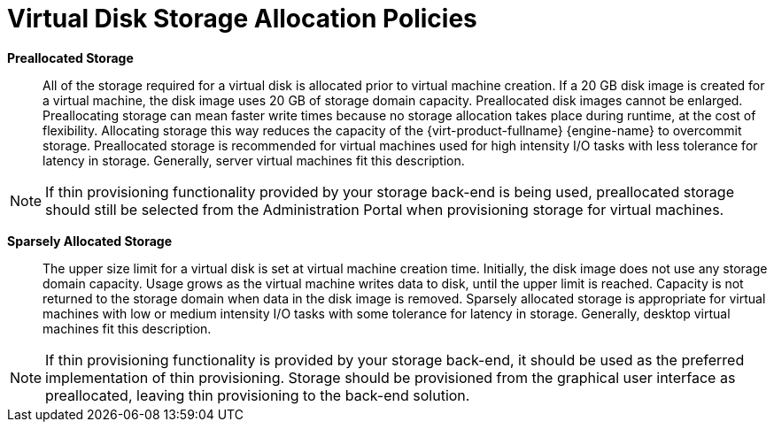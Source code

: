 :_content-type: CONCEPT
[id="Preallocated_Storage"]
= Virtual Disk Storage Allocation Policies


*Preallocated Storage*:: All of the storage required for a virtual disk is allocated prior to virtual machine creation. If a 20 GB disk image is created for a virtual machine, the disk image uses 20 GB of storage domain capacity. Preallocated disk images cannot be enlarged. Preallocating storage can mean faster write times because no storage allocation takes place during runtime, at the cost of flexibility. Allocating storage this way reduces the capacity of the {virt-product-fullname} {engine-name} to overcommit storage. Preallocated storage is recommended for virtual machines used for high intensity I/O tasks with less tolerance for latency in storage. Generally, server virtual machines fit this description.

[NOTE]
====
If thin provisioning functionality provided by your storage back-end is being used, preallocated storage should still be selected from the Administration Portal when provisioning storage for virtual machines.
====


*Sparsely Allocated Storage*:: The upper size limit for a virtual disk is set at virtual machine creation time. Initially, the disk image does not use any storage domain capacity. Usage grows as the virtual machine writes data to disk, until the upper limit is reached. Capacity is not returned to the storage domain when data in the disk image is removed. Sparsely allocated storage is appropriate for virtual machines with low or medium intensity I/O tasks with some tolerance for latency in storage. Generally, desktop virtual machines fit this description.

[NOTE]
====
If thin provisioning functionality is provided by your storage back-end, it should be used as the preferred implementation of thin provisioning. Storage should be provisioned from the graphical user interface as preallocated, leaving thin provisioning to the back-end solution.
====

